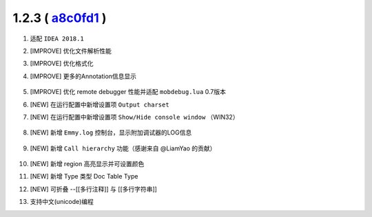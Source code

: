 1.2.3 ( `a8c0fd1 <https://github.com/EmmyLua/IntelliJ-EmmyLua/commit/a8c0fd19678bbb2949aba5ed8373346f69ca1bf8>`__ )
===================================================================================================================

1. 适配 ``IDEA 2018.1``
2. [IMPROVE] 优化文件解析性能
3. [IMPROVE] 优化格式化
4. [IMPROVE] 更多的Annotation信息显示

    .. image:: 1.2.3/more_annotations.png

5. [IMPROVE] 优化 remote debugger 性能并适配 ``mobdebug.lua`` 0.7版本
6. [NEW] 在运行配置中新增设置项 ``Output charset``
7. [NEW] 在运行配置中新增设置项 ``Show/Hide console window`` （WIN32）

    .. image:: 1.2.3/show_console.png

8. [NEW] 新增 ``Emmy.log`` 控制台，显示附加调试器的LOG信息

    .. image:: 1.2.3/emmy_console.png

9. [NEW] 新增 ``Call hierarchy`` 功能（感谢来自 @LiamYao 的贡献）

    .. image:: 1.2.3/call_hierarchy.png

10. [NEW] 新增 region 高亮显示并可设置颜色

    .. image:: 1.2.3/region.png

11. [NEW] 新增 Type 类型 Doc Table Type

    .. image:: 1.2.3/doc_table_type.png

12. [NEW] 可折叠 --[[多行注释]] 与 [[多行字符串]]

    .. image:: 1.2.3/folding.png

13. 支持中文(unicode)编程

    .. image:: 1.2.3/unicode_id.png
